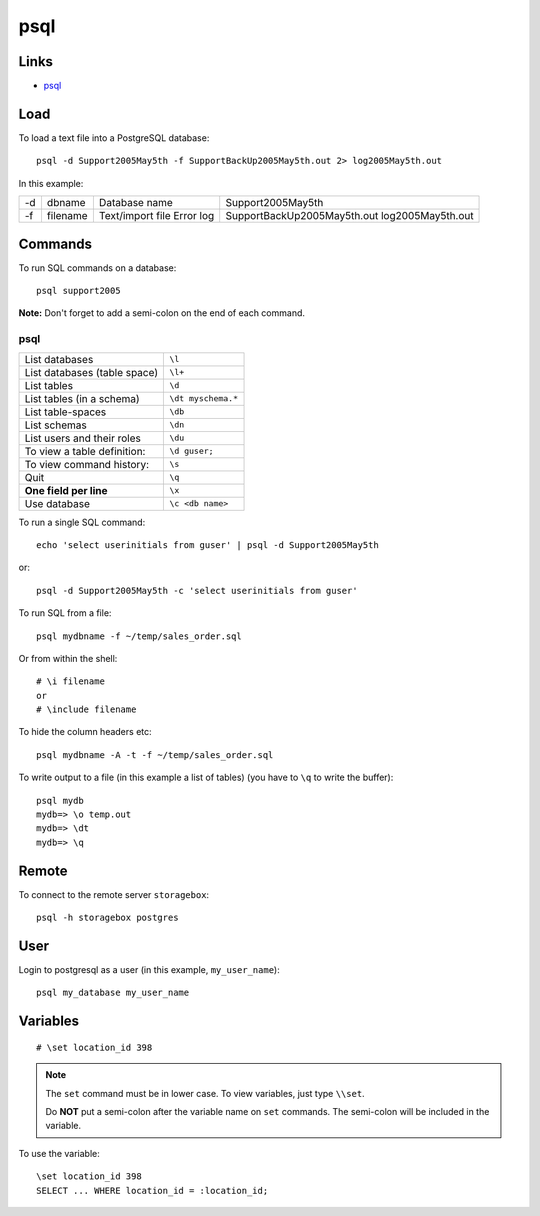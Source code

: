 psql
****

Links
=====

- psql_

Load
====

To load a text file into a PostgreSQL database::

  psql -d Support2005May5th -f SupportBackUp2005May5th.out 2> log2005May5th.out

In this example:

==  ===========  ================  ================================
-d  dbname       Database name     Support2005May5th
-f  filename     Text/import file  SupportBackUp2005May5th.out
                 Error log         log2005May5th.out
==  ===========  ================  ================================

Commands
========

To run SQL commands on a database::

  psql support2005

**Note:** Don't forget to add a semi-colon on the end of each command.

psql
----

=================================== =================
List databases                      ``\l``
List databases (table space)        ``\l+``
List tables                         ``\d``
List tables (in a schema)           ``\dt myschema.*``
List table-spaces                   ``\db``
List schemas                        ``\dn``
List users and their roles          ``\du``
To view a table definition:         ``\d guser;``
To view command history:            ``\s``
Quit                                ``\q``
**One field per line**              ``\x``
Use database                        ``\c <db name>``
=================================== =================

To run a single SQL command::

  echo 'select userinitials from guser' | psql -d Support2005May5th

or::

  psql -d Support2005May5th -c 'select userinitials from guser'

To run SQL from a file::

  psql mydbname -f ~/temp/sales_order.sql

Or from within the shell::

  # \i filename
  or
  # \include filename

To hide the column headers etc::

  psql mydbname -A -t -f ~/temp/sales_order.sql

To write output to a file (in this example a list of tables) (you have to
``\q`` to write the buffer)::

  psql mydb
  mydb=> \o temp.out
  mydb=> \dt
  mydb=> \q

Remote
======

To connect to the remote server ``storagebox``::

  psql -h storagebox postgres

User
====

Login to postgresql as a user (in this example, ``my_user_name``)::

  psql my_database my_user_name

Variables
=========

::

  # \set location_id 398

.. note::

  The ``set`` command must be in lower case.  To view variables, just type
  ``\\set``.

  Do **NOT** put a semi-colon after the variable name on ``set`` commands.
  The semi-colon will be included in the variable.

To use the variable::

  \set location_id 398
  SELECT ... WHERE location_id = :location_id;


.. _psql: http://www.postgresql.org/docs/8.0/static/app-psql.html
